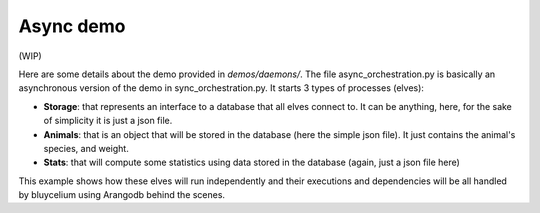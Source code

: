 Async demo
==========

(WIP)

Here are some details about the demo provided in `demos/daemons/`. 
The file async_orchestration.py is basically an asynchronous version of the demo in sync_orchestration.py. It starts 3 types of processes (elves):

- **Storage**: that represents an interface to a database that all elves connect to. It can be anything, here, for the sake of simplicity it is just a json file.
- **Animals**: that is an object that will be stored in the database (here the simple json file). It just contains the animal's species, and weight.
- **Stats**: that will compute some statistics using data stored in the database (again, just a json file here)

This example shows how these elves will run independently and their executions and dependencies will be all handled by bluycelium using Arangodb behind the scenes.





